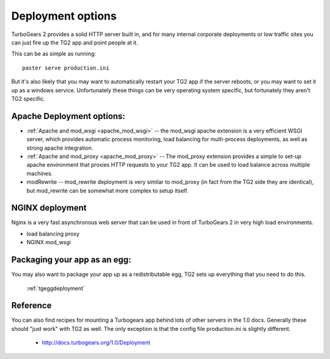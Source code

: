 .. _tgdeployment:

Deployment options
==================

TurboGears 2 provides a solid HTTP server built in, and for many
internal corporate deployments or low traffic sites you can just fire
up the TG2 app and point people at it.

This can be as simple as running::

  paster serve production.ini

But it's also likely that you may want to automatically restart your
TG2 app if the server reboots, or you may want to set it up as a
windows service. Unfortunately these things can be very operating
system specific, but fortunately they aren't TG2 specific.


Apache Deployment options:
---------------------------

* :ref:`Apache and mod_wsgi <apache_mod_wsgi>` -- the
  mod_wsgi apache extension is a very efficient WSGI server, which
  provides automatic process monitoring, load balancing for
  multi-process deployments, as well as strong apache integration.

* :ref:`Apache and mod_proxy <apache_mod_proxy>` -- The mod_proxy
  extension provides a simple to set-up apache environment that
  proxies HTTP requests to your TG2 app.  It can be used to load
  balance across multiple machines.
 
* modRewrite -- mod_rewrite deployment is very similar to mod_proxy
  (in fact from the TG2 side they are identical), but mod_rewrite can
  be somewhat more complex to setup itself.

NGINX deployment
-----------------

Nginx is a very fast asynchronous web server that can be used in front
of TurboGears 2 in very high load environments.

* load balancing proxy
* NGINX mod_wsgi

.. todo:: Difficulty: Medium. Determine what the list above should be trying to tell
          us. Is this a list of items to be documented?

Packaging your app as an egg:
------------------------------

You may also want to package your app up as a redistributable egg, TG2
sets up everything that you need to do this.

 :ref:`tgeggdeployment`

Reference
---------

You can also find recipes for mounting a Turbogears app behind lots of
other servers in the 1.0 docs.  Generally these should "just work"
with TG2 as well.  The only exception is that the config file
production.ini is slightly different.

 * http://docs.turbogears.org/1.0/Deployment

.. todo:: Difficulty: Medium. Document the recipes for deployment, updating the 1.0 docs

